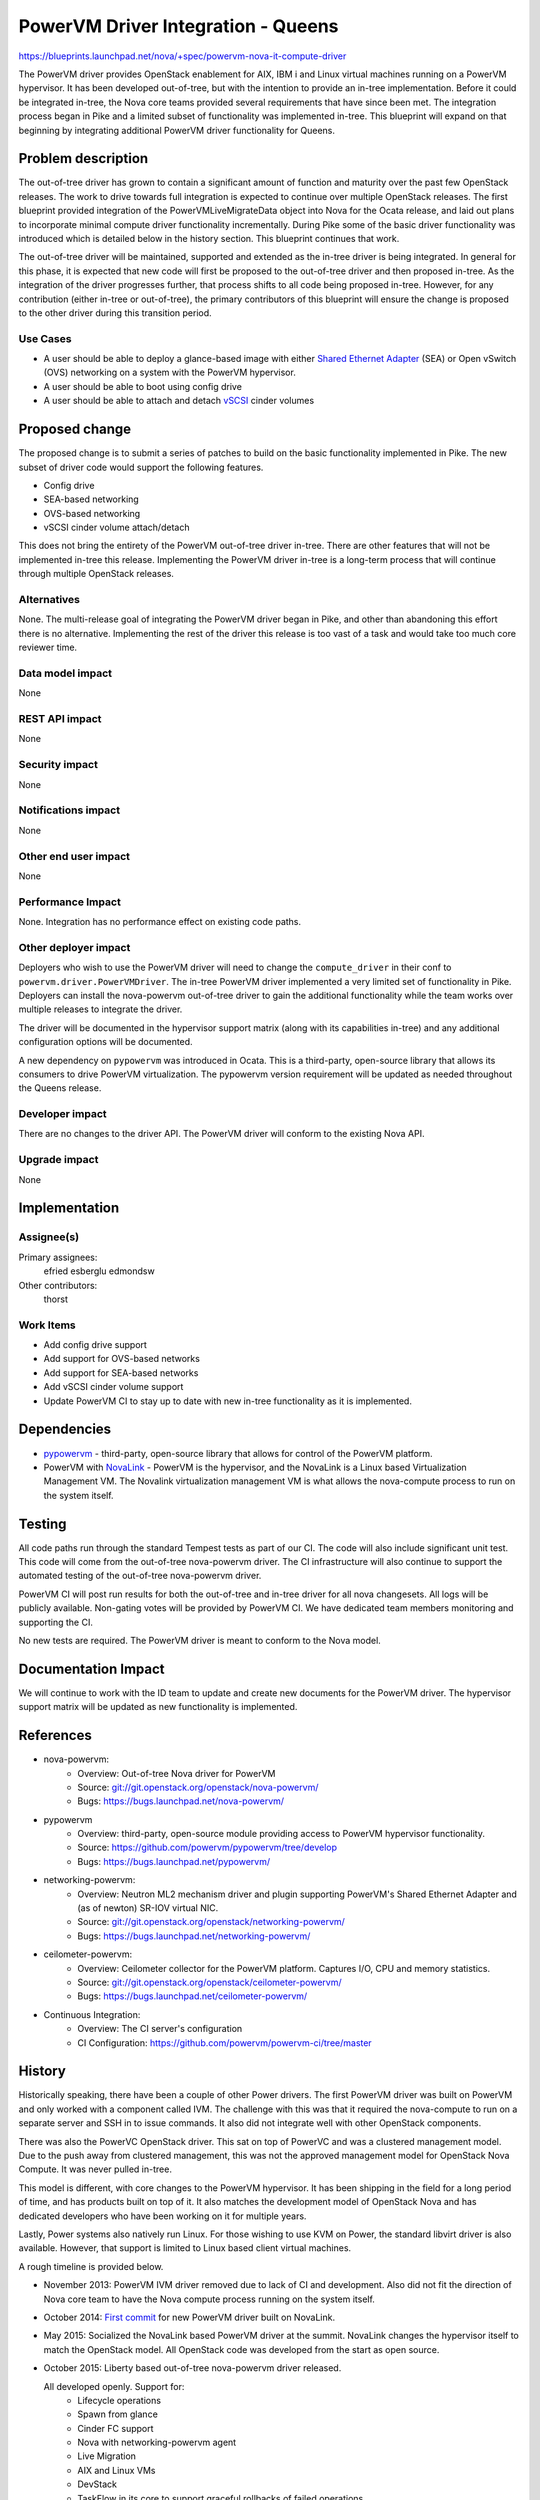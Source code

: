 ..
 This work is licensed under a Creative Commons Attribution 3.0 Unported
 License.

 http://creativecommons.org/licenses/by/3.0/legalcode

==========================================
PowerVM Driver Integration - Queens
==========================================

`<https://blueprints.launchpad.net/nova/+spec/powervm-nova-it-compute-driver>`_

The PowerVM driver provides OpenStack enablement for AIX, IBM i and Linux
virtual machines running on a PowerVM hypervisor. It has been developed
out-of-tree, but with the intention to provide an in-tree implementation.
Before it could be integrated in-tree, the Nova core teams provided several
requirements that have since been met. The integration process began in Pike
and a limited subset of functionality was implemented in-tree. This blueprint
will expand on that beginning by integrating additional PowerVM driver
functionality for Queens.

Problem description
===================

The out-of-tree driver has grown to contain a significant amount of function
and maturity over the past few OpenStack releases. The work to drive towards
full integration is expected to continue over multiple OpenStack releases. The
first blueprint provided integration of the PowerVMLiveMigrateData object into
Nova for the Ocata release, and laid out plans to incorporate minimal compute
driver functionality incrementally. During Pike some of the basic driver
functionality was introduced which is detailed below in the history section.
This blueprint continues that work.

The out-of-tree driver will be maintained, supported and extended as the
in-tree driver is being integrated.  In general for this phase, it is expected
that new code will first be proposed to the out-of-tree driver and then
proposed in-tree. As the integration of the driver progresses further, that
process shifts to all code being proposed in-tree.  However, for any
contribution (either in-tree or out-of-tree), the primary contributors of this
blueprint will ensure the change is proposed to the other driver during this
transition period.

Use Cases
---------
* A user should be able to deploy a glance-based image with either `Shared
  Ethernet Adapter`_ (SEA) or Open vSwitch (OVS) networking on a system with
  the PowerVM hypervisor.

* A user should be able to boot using config drive

* A user should be able to attach and detach `vSCSI`_ cinder volumes

.. _`Shared Ethernet Adapter`: https://www.ibm.com/support/knowledgecenter/en/POWER8/p8hb1/p8hb1_vios_concepts_network_sea.htm

.. _`vSCSI`: https://www.ibm.com/support/knowledgecenter/en/8284-21A/p8hat/p8hat_virtualscsi.htm

Proposed change
===============

The proposed change is to submit a series of patches to build on the basic
functionality implemented in Pike. The new subset of driver code would support
the following features.

* Config drive
* SEA-based networking
* OVS-based networking
* vSCSI cinder volume attach/detach

This does not bring the entirety of the PowerVM out-of-tree driver in-tree.
There are other features that will not be implemented in-tree this release.
Implementing the PowerVM driver in-tree is a long-term process that will
continue through multiple OpenStack releases.

Alternatives
------------

None. The multi-release goal of integrating the PowerVM driver began in Pike,
and other than abandoning this effort there is no alternative. Implementing the
rest of the driver this release is too vast of a task and would take too much
core reviewer time.

Data model impact
-----------------

None

REST API impact
---------------

None

Security impact
---------------

None

Notifications impact
--------------------

None

Other end user impact
---------------------

None

Performance Impact
------------------

None. Integration has no performance effect on existing code paths.

Other deployer impact
---------------------

Deployers who wish to use the PowerVM driver will need to change the
``compute_driver`` in their conf to ``powervm.driver.PowerVMDriver``. The
in-tree PowerVM driver implemented a very limited set of functionality in Pike.
Deployers can install the nova-powervm out-of-tree driver to gain the
additional functionality while the team works over multiple releases to
integrate the driver.

The driver will be documented in the hypervisor support matrix (along with its
capabilities in-tree) and any additional configuration options will be
documented.

A new dependency on ``pypowervm`` was introduced in Ocata.  This is a
third-party, open-source library that allows its consumers to drive PowerVM
virtualization. The pypowervm version requirement will be updated as needed
throughout the Queens release.

Developer impact
----------------

There are no changes to the driver API. The PowerVM driver will conform to the
existing Nova API.

Upgrade impact
--------------

None

Implementation
==============

Assignee(s)
-----------

Primary assignees:
  efried
  esberglu
  edmondsw

Other contributors:
  thorst

Work Items
----------

* Add config drive support

* Add support for OVS-based networks

* Add support for SEA-based networks

* Add vSCSI cinder volume support

* Update PowerVM CI to stay up to date with new in-tree functionality as it is
  implemented.

Dependencies
============

* `pypowervm`_ - third-party, open-source library that allows for control of
  the PowerVM platform.

* PowerVM with `NovaLink`_ - PowerVM is the hypervisor, and the NovaLink is a
  Linux based Virtualization Management VM. The Novalink virtualization
  management VM is what allows the nova-compute process to run on the system
  itself.

.. _`pypowervm`: http://github.com/powervm/pypowervm
.. _`NovaLink`: https://www.ibm.com/support/knowledgecenter/en/POWER8/p8eig/p8eig_kickoff.html

Testing
=======

All code paths run through the standard Tempest tests as part of our CI. The
code will also include significant unit test. This code will come from the
out-of-tree nova-powervm driver. The CI infrastructure will also continue to
support the automated testing of the out-of-tree nova-powervm driver.

PowerVM CI will post run results for both the out-of-tree and in-tree driver
for all nova changesets. All logs will be publicly available. Non-gating votes
will be provided by PowerVM CI. We have dedicated team members monitoring and
supporting the CI.

No new tests are required. The PowerVM driver is meant to conform to the
Nova model.

Documentation Impact
====================

We will continue to work with the ID team to update and create new documents
for the PowerVM driver. The hypervisor support matrix will be updated as new
functionality is implemented.

References
==========

* nova-powervm:
    * Overview: Out-of-tree Nova driver for PowerVM
    * Source: `<git://git.openstack.org/openstack/nova-powervm/>`_
    * Bugs: `<https://bugs.launchpad.net/nova-powervm/>`_

* pypowervm
    * Overview: third-party, open-source module providing access to PowerVM
      hypervisor functionality.
    * Source: `<https://github.com/powervm/pypowervm/tree/develop>`_
    * Bugs: `<https://bugs.launchpad.net/pypowervm/>`_

* networking-powervm:
    * Overview: Neutron ML2 mechanism driver and plugin supporting PowerVM's
      Shared Ethernet Adapter and (as of newton) SR-IOV virtual NIC.
    * Source: `<git://git.openstack.org/openstack/networking-powervm/>`_
    * Bugs: `<https://bugs.launchpad.net/networking-powervm/>`_

* ceilometer-powervm:
    * Overview: Ceilometer collector for the PowerVM platform.  Captures I/O,
      CPU and memory statistics.
    * Source: `<git://git.openstack.org/openstack/ceilometer-powervm/>`_
    * Bugs: `<https://bugs.launchpad.net/ceilometer-powervm/>`_

* Continuous Integration:
    * Overview: The CI server's configuration
    * CI Configuration: `<https://github.com/powervm/powervm-ci/tree/master>`_

History
=======

Historically speaking, there have been a couple of other Power drivers.  The
first PowerVM driver was built on PowerVM and only worked with a component
called IVM.  The challenge with this was that it required the nova-compute to
run on a separate server and SSH in to issue commands.  It also did not
integrate well with other OpenStack components.

There was also the PowerVC OpenStack driver.  This sat on top of PowerVC and
was a clustered management model.  Due to the push away from clustered
management, this was not the approved management model for OpenStack Nova
Compute.  It was never pulled in-tree.

This model is different, with core changes to the PowerVM hypervisor.  It has
been shipping in the field for a long period of time, and has products built on
top of it.  It also matches the development model of OpenStack Nova and has
dedicated developers who have been working on it for multiple years.

Lastly, Power systems also natively run Linux.  For those wishing to use KVM on
Power, the standard libvirt driver is also available.  However, that support is
limited to Linux based client virtual machines.

A rough timeline is provided below.

* November 2013: PowerVM IVM driver removed due to lack of CI and development.
  Also did not fit the direction of Nova core team to have the Nova compute
  process running on the system itself.

* October 2014: `First commit`_ for new PowerVM driver built on NovaLink.

* May 2015: Socialized the NovaLink based PowerVM driver at the summit.
  NovaLink changes the hypervisor itself to match the OpenStack model.  All
  OpenStack code was developed from the start as open source.

* October 2015: Liberty based out-of-tree nova-powervm driver released.

  All developed openly.  Support for:
    * Lifecycle operations
    * Spawn from glance
    * Cinder FC support
    * Nova with networking-powervm agent
    * Live Migration
    * AIX and Linux VMs
    * DevStack
    * TaskFlow in its core to support graceful rollbacks of failed operations

* January 2016: Continuous Integration environment live.

* April 2016: nova-powervm driver updated for Mitaka release.

  All nova-powervm development done openly during the release.  Initial
  third-party contributions made.

  Added new capabilities:
    * Cold Migration / Rebuild / Resize
    * Scalability testing
    * Basic VNC Console
    * IBM i VMs
    * Scale & Resiliency testing

* July 2016: CI running against all Nova patch sets.  Not voting (due to
  Nova core team guidance) but logs still published to log server.

* October 2016: nova-powervm driver updated for Newton release.  Updated for:
    * SR-IOV via PowerVM vNIC
    * Linux Bridge / OVS
    * Enhancements to VNC console
    * Integration with OpenStack Ansible (outside nova-powervm)

* October 2016: `First in-tree change set`_ proposed for compute driver
  spawn/destroy.

* November 2016: PowerVMLiveMigrateData object introduced in-tree (Ocata).

* January 2017: pypowervm dependency introduced in requirements project
  (Ocata).

* August 2017: Pike Release - `Phase 1`_ implemented including
    * Full flavor spawn and destroy
    * Power on/off and reboot
    * VNC console support
    * PowerVM Shared Storage Pool ephemeral disk support

.. _`First commit`: https://github.com/openstack/nova-powervm/commit/095e1c183baf4f9083d6b0d363818be21f64f992

.. _`First in-tree change set`: https://review.openstack.org/#/c/391288/

.. _`Phase 1`: https://blueprints.launchpad.net/nova/+spec/powervm-nova-compute-driver

.. list-table:: Revisions
   :header-rows: 1

   * - Release Name
     - Description
   * - Ocata
     - Introduced
   * - Pike
     - Phase 1 implemented
   * - Queens
     - Phase 2 proposed

